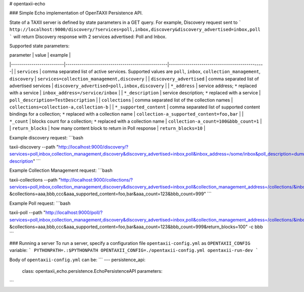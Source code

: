 # opentaxii-echo

### Simple Echo implementation of OpenTAXII Persistence API.

State of a TAXII server is defined by state parameters in a GET query. For example, Discovery request sent to 
```
http://localhost:9000/discovery/?services=poll,inbox,discovery&discovery_advertised=inbox,poll
```
will return Discovery response with 2 services advertised: Poll and Inbox.

Supported state parameters:

|        parameter         |                value                             |               example                         |
|--------------------------|--------------------------------------------------|-----------------------------------------------|
| ``services``             | comma separated list of active services. Supported values are ``poll``, ``inbox``, ``collection_management``, ``discovery``          | ``services=collection_management,discovery``  |
| ``discovery_advertised`` | comma separated list of advertised services      | ``discovery_advertised=poll,inbox,discovery`` |
| ``*_address``            | service address; ``*`` replaced with a service   | ``inbox_address=/service/inbox``              |
| ``*_description``        | service description; ``*`` replaced with a service | ``poll_description=TestDescription``          |
| ``collections``          | comma separated list of the collection names    | ``collections=collection-a,collection-b``     |
| ``*_supported_content``  | comma separated list of supported content bindings for a collection; ``*`` replaced with a collection name  | ``collection-a_supported_content=foo,bar`` |
| ``*_count``              | blocks count for a collection; ``*`` replaced with a collection name  | ``collection-a_count=100&bbb_count=1`` |
| ``return_blocks``        | how many content block to return in Poll response  | ``return_blocks=10`` |

Example discovery request:
```bash

taxii-discovery --path "http://localhost:9000/discovery/?services=poll,inbox,collection_management,discovery&discovery_advertised=inbox,poll&inbox_address=/some/inbox&poll_description=dummy-description"
```

Example Collection Management request:
```bash

taxii-collections --path "http://localhost:9000/collections/?services=poll,inbox,collection_management,discovery&discovery_advertised=inbox,poll&collection_management_address=/collections/&inbox_address=/some/inbox&poll_description=WHAT?&collections=aaa,bbb,ccc&aaa_supported_content=foo,bar&aaa_count=123&bbb_count=999"
```

Example Poll request:
```bash

taxii-poll --path "http://localhost:9000/poll/?services=poll,inbox,collection_management,discovery&discovery_advertised=inbox,poll&collection_management_address=/collections/&inbox_address=/some/inbox&poll_description=WHAT?&collections=aaa,bbb,ccc&aaa_supported_content=foo,bar&aaa_count=123&bbb_count=999&return_blocks=100" -c bbb
```

### Running a server
To run a server, specify a configuration file ``opentaxii-config.yml`` as ``OPENTAXII_CONFIG`` variable:
```
PYTHONPATH=.:$PYTHONPATH OPENTAXII_CONFIG=./opentaxii-config.yml opentaxii-run-dev
```

Body of ``opentaxii-config.yml`` can be:
```
---
persistence_api:
  class: opentaxii_echo.persistence.EchoPersistenceAPI
  parameters:
```
